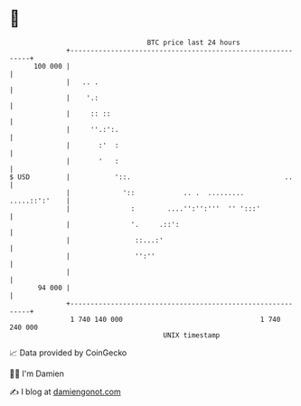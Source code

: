 * 👋

#+begin_example
                                     BTC price last 24 hours                    
                 +------------------------------------------------------------+ 
         100 000 |                                                            | 
                 |   .. .                                                     | 
                 |    '.:                                                     | 
                 |     :: ::                                                  | 
                 |     ''.:':.                                                | 
                 |       :'  :                                                | 
                 |       '   :                                                | 
   $ USD         |           '::.                                      ..     | 
                 |             '::            .. .  .........   .....::':'    | 
                 |               :        ....'':'':'''  '' ':::'             | 
                 |               '.     .::':                                 | 
                 |                ::...:'                                     | 
                 |                '':''                                       | 
                 |                                                            | 
          94 000 |                                                            | 
                 +------------------------------------------------------------+ 
                  1 740 140 000                                  1 740 240 000  
                                         UNIX timestamp                         
#+end_example
📈 Data provided by CoinGecko

🧑‍💻 I'm Damien

✍️ I blog at [[https://www.damiengonot.com][damiengonot.com]]
